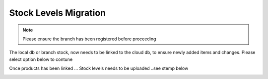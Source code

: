 Stock Levels Migration
=============================================

.. note:: Please ensure the branch has been registered before proceeding

The local db or branch stock, now needs to be linked to the cloud db, to ensure newly added items and changes. Please select option below to contune

.. image:: Images/StockLevels1.png
   :align: center

Once products has been linked ... Stock levels needs to be uploaded ..see stemp below

.. image:: Images/StockLevels2.png
   :align: center


